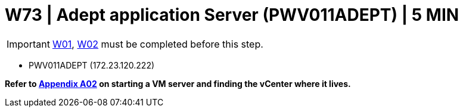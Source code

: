 = W73 | Adept application Server (PWV011ADEPT) | 5 MIN

===================
IMPORTANT: xref:chapter4/tier0/windows/W01.adoc[W01], xref:chapter4/tier0/windows/W02.adoc[W02] must be completed before this step.
===================


- PWV011ADEPT (172.23.120.222)


*Refer to xref:chapter4/appendix/A02.adoc[Appendix A02] on starting a VM server and finding the vCenter where it lives.*